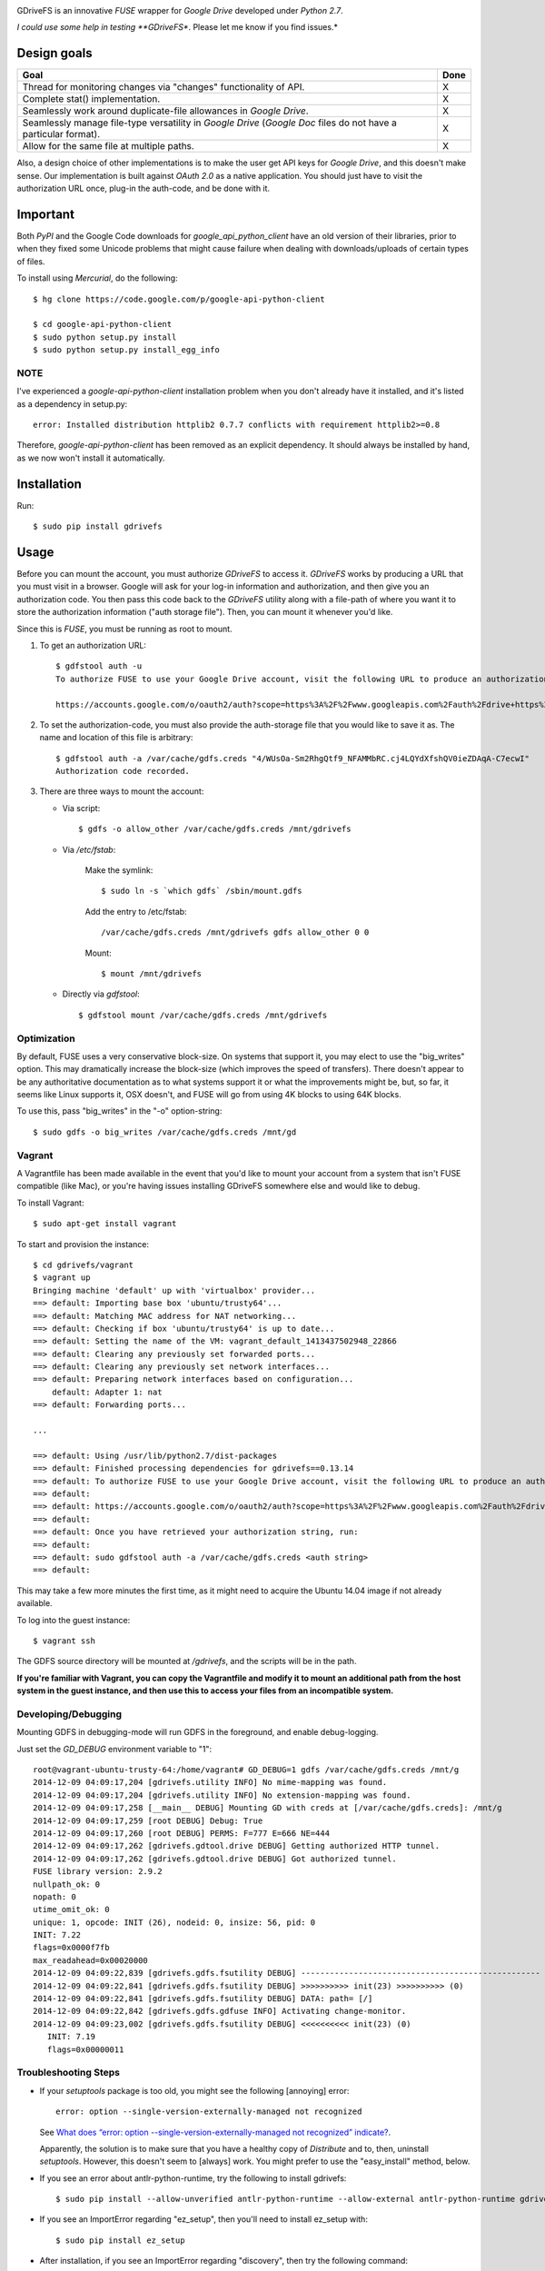 |gitter|

|donate|

GDriveFS is an innovative *FUSE* wrapper for *Google Drive* developed under 
*Python 2.7*.

*I could use some help in testing **GDriveFS**. Please let me know if you find 
issues.*


------------
Design goals
------------

+-------------------------------------------------------------------+-------+
| Goal                                                              | Done  |
+===================================================================+=======+
| Thread for monitoring changes via "changes" functionality of API. |   X   |
+-------------------------------------------------------------------+-------+
| Complete stat() implementation.                                   |   X   |
+-------------------------------------------------------------------+-------+
| Seamlessly work around duplicate-file allowances in *Google       |   X   |
| Drive*.                                                           |       |
+-------------------------------------------------------------------+-------+
| Seamlessly manage file-type versatility in *Google Drive*         |   X   |
| (*Google Doc* files do not have a particular format).             |       |
+-------------------------------------------------------------------+-------+
| Allow for the same file at multiple paths.                        |   X   |
+-------------------------------------------------------------------+-------+

Also, a design choice of other implementations is to make the user get API keys 
for *Google Drive*, and this doesn't make sense. Our implementation is built 
against *OAuth 2.0* as a native application. You should just have to visit the 
authorization URL once, plug-in the auth-code, and be done with it.


---------
Important
---------

Both *PyPI* and the Google Code downloads for *google_api_python_client* have an
old version of their libraries, prior to when they fixed some Unicode problems
that might cause failure when dealing with downloads/uploads of certain types
of files.

To install using *Mercurial*, do the following::

    $ hg clone https://code.google.com/p/google-api-python-client

    $ cd google-api-python-client
    $ sudo python setup.py install
    $ sudo python setup.py install_egg_info


NOTE
====

I've experienced a *google-api-python-client* installation problem when you 
don't already have it installed, and it's listed as a dependency in setup.py::

    error: Installed distribution httplib2 0.7.7 conflicts with requirement httplib2>=0.8

Therefore, *google-api-python-client* has been removed as an explicit 
dependency. It should always be installed by hand, as we now won't install 
it automatically.


------------
Installation
------------

Run::

    $ sudo pip install gdrivefs


-----
Usage
-----

Before you can mount the account, you must authorize *GDriveFS* to access it. 
*GDriveFS* works by producing a URL that you must visit in a browser. Google 
will ask for your log-in information and authorization, and then give you an 
authorization code. You then pass this code back to the *GDriveFS* utility 
along with a file-path of where you want it to store the authorization 
information ("auth storage file"). Then, you can mount it whenever you'd like.

Since this is *FUSE*, you must be running as root to mount.

1. To get an authorization URL::

    $ gdfstool auth -u
    To authorize FUSE to use your Google Drive account, visit the following URL to produce an authorization code:

    https://accounts.google.com/o/oauth2/auth?scope=https%3A%2F%2Fwww.googleapis.com%2Fauth%2Fdrive+https%3A%2F%2Fwww.googleapis.com%2Fauth%2Fdrive.file&redirect_uri=urn%3Aietf%3Awg%3Aoauth%3A2.0%3Aoob&response_type=code&client_id=626378760250.apps.googleusercontent.com&access_type=offline

2. To set the authorization-code, you must also provide the auth-storage file 
   that you would like to save it as. The name and location of this file is 
   arbitrary::

    $ gdfstool auth -a /var/cache/gdfs.creds "4/WUsOa-Sm2RhgQtf9_NFAMMbRC.cj4LQYdXfshQV0ieZDAqA-C7ecwI"
    Authorization code recorded.

3. There are three ways to mount the account:

   - Via script::

        $ gdfs -o allow_other /var/cache/gdfs.creds /mnt/gdrivefs

   - Via */etc/fstab*:

        Make the symlink::

            $ sudo ln -s `which gdfs` /sbin/mount.gdfs
        
        Add the entry to /etc/fstab::

            /var/cache/gdfs.creds /mnt/gdrivefs gdfs allow_other 0 0

        Mount::

            $ mount /mnt/gdrivefs

   - Directly via *gdfstool*::

        $ gdfstool mount /var/cache/gdfs.creds /mnt/gdrivefs


Optimization
============

By default, FUSE uses a very conservative block-size. On systems that support it, you may elect to use the "big_writes" option. This may dramatically increase the block-size (which improves the speed of transfers). There doesn't appear to be any authoritative documentation as to what systems support it or what the improvements might be, but, so far, it seems like Linux supports it, OSX doesn't, and FUSE will go from using 4K blocks to using 64K blocks.

To use this, pass "big_writes" in the "-o" option-string::

    $ sudo gdfs -o big_writes /var/cache/gdfs.creds /mnt/gd


Vagrant
=======

A Vagrantfile has been made available in the event that you'd like to mount your account from a system that isn't FUSE compatible (like Mac), or you're having issues installing GDriveFS somewhere else and would like to debug.

To install Vagrant::

    $ sudo apt-get install vagrant

To start and provision the instance::

    $ cd gdrivefs/vagrant
    $ vagrant up
    Bringing machine 'default' up with 'virtualbox' provider...
    ==> default: Importing base box 'ubuntu/trusty64'...
    ==> default: Matching MAC address for NAT networking...
    ==> default: Checking if box 'ubuntu/trusty64' is up to date...
    ==> default: Setting the name of the VM: vagrant_default_1413437502948_22866
    ==> default: Clearing any previously set forwarded ports...
    ==> default: Clearing any previously set network interfaces...
    ==> default: Preparing network interfaces based on configuration...
        default: Adapter 1: nat
    ==> default: Forwarding ports...

    ...

    ==> default: Using /usr/lib/python2.7/dist-packages
    ==> default: Finished processing dependencies for gdrivefs==0.13.14
    ==> default: To authorize FUSE to use your Google Drive account, visit the following URL to produce an authorization code:
    ==> default: 
    ==> default: https://accounts.google.com/o/oauth2/auth?scope=https%3A%2F%2Fwww.googleapis.com%2Fauth%2Fdrive+https%3A%2F%2Fwww.googleapis.com%2Fauth%2Fdrive.file&redirect_uri=urn%3Aietf%3Awg%3Aoauth%3A2.0%3Aoob&response_type=code&client_id=1056816309698.apps.googleusercontent.com&access_type=offline
    ==> default:  
    ==> default: Once you have retrieved your authorization string, run:
    ==> default:  
    ==> default: sudo gdfstool auth -a /var/cache/gdfs.creds <auth string>
    ==> default:  

This may take a few more minutes the first time, as it might need to acquire the Ubuntu 14.04 image if not already available.

To log into the guest instance::

    $ vagrant ssh

The GDFS source directory will be mounted at `/gdrivefs`, and the scripts will be in the path.

**If you're familiar with Vagrant, you can copy the Vagrantfile and modify it to mount an additional path from the host system in the guest instance, and then use this to access your files from an incompatible system.**


Developing/Debugging
====================

Mounting GDFS in debugging-mode will run GDFS in the foreground, and enable debug-logging.

Just set the `GD_DEBUG` environment variable to "1"::

    root@vagrant-ubuntu-trusty-64:/home/vagrant# GD_DEBUG=1 gdfs /var/cache/gdfs.creds /mnt/g
    2014-12-09 04:09:17,204 [gdrivefs.utility INFO] No mime-mapping was found.
    2014-12-09 04:09:17,204 [gdrivefs.utility INFO] No extension-mapping was found.
    2014-12-09 04:09:17,258 [__main__ DEBUG] Mounting GD with creds at [/var/cache/gdfs.creds]: /mnt/g
    2014-12-09 04:09:17,259 [root DEBUG] Debug: True
    2014-12-09 04:09:17,260 [root DEBUG] PERMS: F=777 E=666 NE=444
    2014-12-09 04:09:17,262 [gdrivefs.gdtool.drive DEBUG] Getting authorized HTTP tunnel.
    2014-12-09 04:09:17,262 [gdrivefs.gdtool.drive DEBUG] Got authorized tunnel.
    FUSE library version: 2.9.2
    nullpath_ok: 0
    nopath: 0
    utime_omit_ok: 0
    unique: 1, opcode: INIT (26), nodeid: 0, insize: 56, pid: 0
    INIT: 7.22
    flags=0x0000f7fb
    max_readahead=0x00020000
    2014-12-09 04:09:22,839 [gdrivefs.gdfs.fsutility DEBUG] --------------------------------------------------
    2014-12-09 04:09:22,841 [gdrivefs.gdfs.fsutility DEBUG] >>>>>>>>>> init(23) >>>>>>>>>> (0)
    2014-12-09 04:09:22,841 [gdrivefs.gdfs.fsutility DEBUG] DATA: path= [/]
    2014-12-09 04:09:22,842 [gdrivefs.gdfs.gdfuse INFO] Activating change-monitor.
    2014-12-09 04:09:23,002 [gdrivefs.gdfs.fsutility DEBUG] <<<<<<<<<< init(23) (0)
       INIT: 7.19
       flags=0x00000011


Troubleshooting Steps
=====================

- If your *setuptools* package is too old, you might see the following 
  [annoying] error::

    error: option --single-version-externally-managed not recognized

  See `What does “error: option --single-version-externally-managed not recognized” indicate? <http://stackoverflow.com/questions/14296531/what-does-error-option-single-version-externally-managed-not-recognized-ind>`_.

  Apparently, the solution is to make sure that you have a healthy copy of
  *Distribute* and to, then, uninstall *setuptools*. However, this doesn't seem 
  to [always] work. You might prefer to use the "easy_install" method, below.

- If you see an error about antlr-python-runtime, try the following to install
  gdrivefs::

    $ sudo pip install --allow-unverified antlr-python-runtime --allow-external antlr-python-runtime gdrivefs

- If you see an ImportError regarding "ez_setup", then you'll need to install
  ez_setup with::

      $ sudo pip install ez_setup

- After installation, if you see an ImportError regarding "discovery", then try
  the following command::

      $ sudo pip install --upgrade google-api-python-client


-------
Options
-------

Any of the configuration values in the `conf.Conf` module can be overwritten as 
"-o" options. You may pass the full array of *FUSE* options this way, as well.


-----------------
Format Management
-----------------

*Google Drive* will store *Google Document* files without a standard format. If 
you wish to download them, you have to select which format you'd like to 
download it as. One of the more exciting features of this *FUSE* implementation 
is the flexibility in choosing which format to download on the fly. See the 
section below labeled "Displaceables". 

If a mime-type isn't provided when requesting a file that requires a mime-type 
in order to download, *GDFS* will make a guess based on whether the extension 
in the filename (if one exists) can be mapped to a mime-type that is available 
among the export-types provided by *GD* for that specific file.


The following is an example directory-listing::

    -rw-rw-rw- 1 root root       0 Feb 17 07:52 20130217-145200
    -rw-rw-rw- 1 root root       0 Feb 17 08:04 20130217-150358
    -rw-rw-rw- 1 root root  358356 Feb 15 15:06 American-Pika-with-Food.jpg
    -rw-rw-rw- 1 root root    1000 Oct 25 03:53 Dear Biola.docx#
    -rw-rw-rw- 1 root root    1000 Oct 25 02:47 Dear Biola.docx (1)#
    -rw-rw-rw- 1 root root    1000 Oct 15 14:29 Reflection.docx#
    -rw-rw-rw- 1 root root 1536036 Nov 28 22:37 lotterynumbers01.png
    drwxrwxrwx 2 root root    4096 Oct  4 06:08 Scratchpad#
    drwxrwxrwx 2 root root    4096 Dec  1 19:21 testdir_1421#
    -rw-rw-rw- 1 root root       5 Dec  2 08:50 testfile_0350
    -rw-rw-rw- 1 root root       0 Dec  2 21:17 .testfile_0417.swp
    -rw-rw-rw- 1 root root       0 Dec  3 00:38 testfile_1937
    -rw-rw-rw- 1 root root       0 Dec  2 23:13 testfile_hidden_1812
    -rw-rw-rw- 1 root root    1000 Oct  4 02:13 Untitled document#

Notice the following features:

- Manages duplicates by appending index numbers (e.g. "<filename> (2)").
- Mtimes, permissions, and ownership are correct.
- Sizes are zero for file-types that Google hosts free of charge. These are 
  always the files that don't have a strict, default format (the length is 
  unknown).
- Hidden files are prefixed with ".", thus hiding them from normal listings.
- "Trashed" files are excluded from listings.
- Any file that will require a mime-type in order to be downloaded has a "#" as
  the last character of its filename.


-------------
Displaceables
-------------

*Google Documents* stores all of its data on *Google Drive*. Google will store 
these files in an agnostic file entry whose format will not be determined until 
you download it in a specific format. Because the file is not stored in a 
particular format, it doesn't have a size. Because it doesn't have a size, the 
OS will not issue reads for more than (0) bytes. 

To get around this, a read of these types of files will only return exactly 
1000 bytes of JSON-encoded "stub data".. Information about the entry, including 
the file-path that we've stored it to.

This example also shows how we've specified a mime-type in order to get a PDF 
version of a *Google Document* file::

    $ cp Copy\ of\ Dear\ Biola.docx#application+pdf /target
    $ cat /tmp/Copy\ of\ Dear\ Biola.docx#application+pdf 

Something like the following will be displayed::

    {"ImageMediaMetadata": null, 
     "Length": 58484, 
     "FilePath": "/tmp/gdrivefs/displaced/Copy of Dear Biola.docx.application+pdf", 
     "EntryId": "1Ih5yvXiNN588EruqrzBv_RBvsKbEvcyquStaJuTZ1mQ", 
     "Title": "Copy of Dear Biola.docx", 
     "RequiresMimeType": true, 
     "Labels": {"restricted": false, 
                "starred": false, 
                "viewed": true, 
                "hidden": false, 
                "trashed": false}, 
     "OriginalMimeType": "application/vnd.google-apps.document", 
     "ExportTypes": ["text/html", 
                     "application/pdf", 
                     "application/vnd.openxmlformats-officedocument.wordprocessingml.document", 
                     "application/vnd.oasis.opendocument.text", 
                     "application/rtf", "text/plain"], 
     "FinalMimeType": "application/pdf"}

From this, you can tell that the file was originally a *Google Documents*
mimetype, and now its a PDF mime-type. You can also see various flags, as well 
as the location that the actual, requested file was stored to.


-----------------------
Cache/Change Management
-----------------------

A cache of both the file/folder entries is maintained, as well as a knowledge 
of file/folder relationships. However, updates are performed every few seconds 
using *GD's* "change" functionality.


-----------
Permissions
-----------

The default UID/GID of files is that of the current user. The default 
permissions (modes) are the following:

=================  ====
Entry Type         Perm
=================  ====
Folder             777
Editable file      666
Non-editable file  444
=================  ====

Whether or not a file is "editable" is [obviously] an attribute reported by 
*Google Drive*.

These settings can be overridden via the "-o" comma-separated set of 
command-line options. See below.


Permission-Related Options
==========================

Related Standard FUSE
---------------------

These options change the behavior at the *FUSE* level (above *GDFS*). See "*man 
mount.fuse*" for all options.

===================  ==============================================
Option               Description
-------------------  ----------------------------------------------
umask=M              Prescribe the umask value for -all- entries.
uid=N                Change the default UID.
gid=N                Change the default GID.
allow_other          Allow other users access.
default_permissions  Enforce the permission modes (off, by default)
===================  ==============================================

    
GDFS-Specific
-------------

=================================  ============================================
Option                             Description
---------------------------------  --------------------------------------------
default_perm_folder=nnn            Default mode for folders.
default_perm_file_noneditable=nnn  Default mode for non-editable files.
default_perm_file_editable=nnn     Default mode for editable files (see above).
=================================  ============================================


Example::

    allow_other,default_permissions,default_perm_folder=770,default_perm_file_noneditable=440,default_perm_file_editable=660


-------------------
Extended Attributes
-------------------

Extended attributes allow access to arbitrary, filesystem-specific data. You 
may access any of the properties that *Google Drive* provides for a given entry, 
plus a handful of extra ones.

Listing attributes::

    $ getfattr American-Pika-with-Food.jpg

    # file: American-Pika-with-Food.jpg
    user.extra.download_types
    user.extra.is_directory
    user.extra.is_visible
    user.extra.parents
    user.original.alternateLink
    user.original.createdDate
    user.original.downloadUrl
    user.original.editable
    user.original.etag
    user.original.fileExtension
    user.original.fileSize
    user.original.iconLink
    user.original.id
    user.original.imageMediaMetadata
    user.original.kind
    user.original.labels
    user.original.lastModifyingUser
    user.original.lastModifyingUserName
    user.original.md5Checksum
    user.original.mimeType
    user.original.modifiedByMeDate
    user.original.modifiedDate
    user.original.originalFilename
    user.original.ownerNames
    user.original.owners
    user.original.parents
    user.original.quotaBytesUsed
    user.original.selfLink
    user.original.shared
    user.original.thumbnailLink
    user.original.title
    user.original.userPermission
    user.original.webContentLink
    user.original.writersCanShare

Getting specific attribute::

    $ getfattr --only-values -n user.original.id American-Pika-with-Food.jpg 

    0B5Ft2OXeDBqSSGFIanJ2Z2c3RWs

    $ getfattr --only-values -n user.original.modifiedDate American-Pika-with-Food.jpg

    2013-02-15T15:06:09.691Z

    $ getfattr --only-values -n user.original.labels American-Pika-with-Food.jpg

    K(restricted)=V(False); K(starred)=V(False); K(viewed)=V(False); K(hidden)=V(False); K(trashed)=V(False)

This used to be rendered as JSON, but since the *xattr* utilities add their 
own quotes/etc.., it was more difficult to make sense of the values.


----------
Misc Notes
----------

A file will be marked as hidden on *Google Drive* if it has a prefixing dot. 
However, Linux/Unix doesn't care about the "hidden" attribute. If you create a 
file on *Google Drive*, somewhere else, and want it to truly be hidden via this 
software, make sure you add the prefixing dot.

.. |donate| image:: https://pledgie.com/campaigns/27265.png?skin_name=chrome
   :alt: Click here to lend your support to: Fund GDriveFS, the Open Source Google Drive FUSE Adapter and make a donation at pledgie.com !
   :target: https://pledgie.com/campaigns/27265

.. |gitter| image:: https://badges.gitter.im/gitterHQ/gitter.png
   :alt: Gitter chat
   :target: https://gitter.im/gitterHQ/gitter
